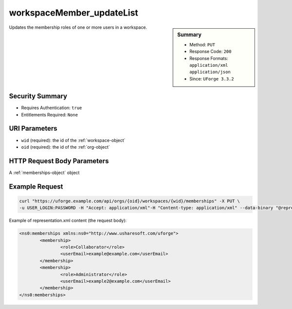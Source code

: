 .. Copyright FUJITSU LIMITED 2019

.. _workspaceMember-updateList:

workspaceMember_updateList
--------------------------

.. function:: PUT /orgs/{oid}/workspaces/{wid}/memberships

.. sidebar:: Summary

	* Method: ``PUT``
	* Response Code: ``200``
	* Response Formats: ``application/xml`` ``application/json``
	* Since: ``UForge 3.3.2``

Updates the membership roles of one or more users in a workspace.

Security Summary
~~~~~~~~~~~~~~~~

* Requires Authentication: ``true``
* Entitlements Required: ``None``

URI Parameters
~~~~~~~~~~~~~~

* ``wid`` (required): the id of the :ref:`workspace-object`
* ``oid`` (required): the id of the :ref:`org-object`

HTTP Request Body Parameters
~~~~~~~~~~~~~~~~~~~~~~~~~~~~

A :ref:`memberships-object` object

Example Request
~~~~~~~~~~~~~~~

.. code-block:: bash

	curl "https://uforge.example.com/api/orgs/{oid}/workspaces/{wid}/memberships" -X PUT \
	-u USER_LOGIN:PASSWORD -H "Accept: application/xml"-H "Content-type: application/xml" --data-binary "@representation.xml"

Example of representation.xml content (the request body):

.. code-block:: xml

	<ns0:memberships xmlns:ns0="http://www.usharesoft.com/uforge">
		<membership>
			<role>Collaborator</role>
			<userEmail>example@example.com</userEmail>
		</membership>
		<membership>
			<role>Administrator</role>
			<userEmail>example2@example.com</userEmail>
		</membership>
	</ns0:memberships>


.. seealso::

	 * :ref:`membership-object`
	 * :ref:`workspace-api-resources`
	 * :ref:`workspace-object`
	 * :ref:`workspaceMember-delete`
	 * :ref:`workspaceMember-deleteList`
	 * :ref:`workspaceMember-getAll`
	 * :ref:`workspaceMember-invite`
	 * :ref:`workspaceMember-update`
	 * :ref:`workspaceMember-updateList`
